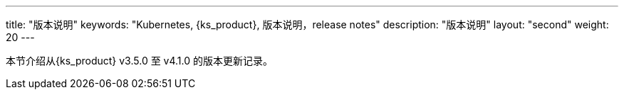 ---
title: "版本说明"
keywords: "Kubernetes, {ks_product}, 版本说明，release notes"
description: "版本说明"
layout: "second"
weight: 20
---


本节介绍从{ks_product} v3.5.0 至 v4.1.0 的版本更新记录。

